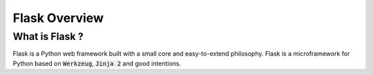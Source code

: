 Flask Overview
----------------

What is Flask ?
++++++++++++++++

Flask is a Python web framework built with a small core and easy-to-extend philosophy. Flask is a microframework for Python based on :code:`Werkzeug`, :code:`Jinja 2` and good intentions.